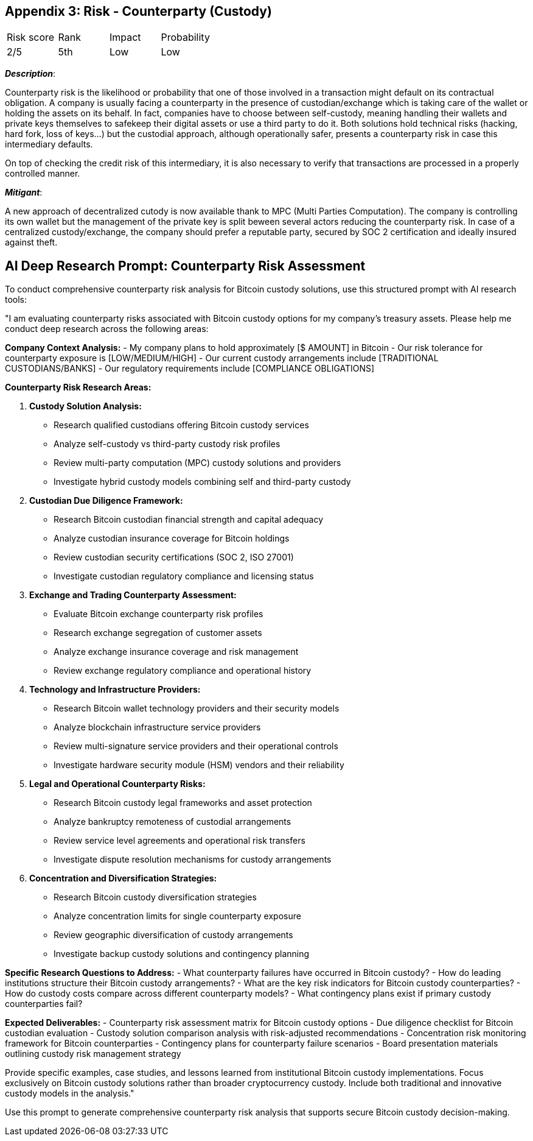 == Appendix 3: Risk - Counterparty (Custody)

[cols="1,1,1,1"]
|===
|Risk score
|Rank
|Impact
|Probability

|2/5
|5th
|Low
|Low
|===

*_Description_*:

Counterparty risk is the likelihood or probability that one of those involved in a transaction might default on its contractual obligation.
A company is usually facing a counterparty in the presence of custodian/exchange which is taking care of the wallet or holding the assets on its behalf. 
In fact, companies have to choose between self-custody, meaning handling their wallets and private keys themselves to safekeep their digital assets or use a third party to do it. Both solutions hold technical risks (hacking, hard fork, loss of keys…) but the custodial approach, although operationally safer, presents a counterparty risk in case this intermediary defaults. 

On top of checking the credit risk of this intermediary, it is also necessary to verify that transactions are processed in a properly controlled manner.

*_Mitigant_*: 

A new approach of decentralized cutody is now available thank to MPC (Multi Parties Computation). The company is controlling its own wallet but the management of the private key is split beween several actors reducing the counterparty risk.
In case of a centralized custody/exchange, the company should prefer a reputable party, secured by SOC 2 certification and ideally insured against theft.

== AI Deep Research Prompt: Counterparty Risk Assessment

To conduct comprehensive counterparty risk analysis for Bitcoin custody solutions, use this structured prompt with AI research tools:

"I am evaluating counterparty risks associated with Bitcoin custody options for my company's treasury assets. Please help me conduct deep research across the following areas:

**Company Context Analysis:**
- My company plans to hold approximately [$ AMOUNT] in Bitcoin
- Our risk tolerance for counterparty exposure is [LOW/MEDIUM/HIGH]
- Our current custody arrangements include [TRADITIONAL CUSTODIANS/BANKS]
- Our regulatory requirements include [COMPLIANCE OBLIGATIONS]

**Counterparty Risk Research Areas:**

1. **Custody Solution Analysis:**
   - Research qualified custodians offering Bitcoin custody services
   - Analyze self-custody vs third-party custody risk profiles
   - Review multi-party computation (MPC) custody solutions and providers
   - Investigate hybrid custody models combining self and third-party custody

2. **Custodian Due Diligence Framework:**
   - Research Bitcoin custodian financial strength and capital adequacy
   - Analyze custodian insurance coverage for Bitcoin holdings
   - Review custodian security certifications (SOC 2, ISO 27001)
   - Investigate custodian regulatory compliance and licensing status

3. **Exchange and Trading Counterparty Assessment:**
   - Evaluate Bitcoin exchange counterparty risk profiles
   - Research exchange segregation of customer assets
   - Analyze exchange insurance coverage and risk management
   - Review exchange regulatory compliance and operational history

4. **Technology and Infrastructure Providers:**
   - Research Bitcoin wallet technology providers and their security models
   - Analyze blockchain infrastructure service providers
   - Review multi-signature service providers and their operational controls
   - Investigate hardware security module (HSM) vendors and their reliability

5. **Legal and Operational Counterparty Risks:**
   - Research Bitcoin custody legal frameworks and asset protection
   - Analyze bankruptcy remoteness of custodial arrangements
   - Review service level agreements and operational risk transfers
   - Investigate dispute resolution mechanisms for custody arrangements

6. **Concentration and Diversification Strategies:**
   - Research Bitcoin custody diversification strategies
   - Analyze concentration limits for single counterparty exposure
   - Review geographic diversification of custody arrangements
   - Investigate backup custody solutions and contingency planning

**Specific Research Questions to Address:**
- What counterparty failures have occurred in Bitcoin custody?
- How do leading institutions structure their Bitcoin custody arrangements?
- What are the key risk indicators for Bitcoin custody counterparties?
- How do custody costs compare across different counterparty models?
- What contingency plans exist if primary custody counterparties fail?

**Expected Deliverables:**
- Counterparty risk assessment matrix for Bitcoin custody options
- Due diligence checklist for Bitcoin custodian evaluation
- Custody solution comparison analysis with risk-adjusted recommendations
- Concentration risk monitoring framework for Bitcoin counterparties
- Contingency plans for counterparty failure scenarios
- Board presentation materials outlining custody risk management strategy

Provide specific examples, case studies, and lessons learned from institutional Bitcoin custody implementations. Focus exclusively on Bitcoin custody solutions rather than broader cryptocurrency custody. Include both traditional and innovative custody models in the analysis."

Use this prompt to generate comprehensive counterparty risk analysis that supports secure Bitcoin custody decision-making.
